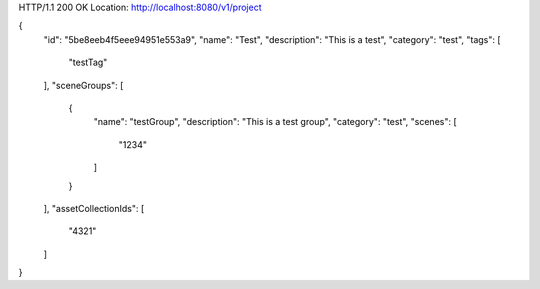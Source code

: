 HTTP/1.1 200 OK
Location: http://localhost:8080/v1/project

{
    "id": "5be8eeb4f5eee94951e553a9",
    "name": "Test",
    "description": "This is a test",
    "category": "test",
    "tags": [
        "testTag"
    ],
    "sceneGroups": [
        {
            "name": "testGroup",
            "description": "This is a test group",
            "category": "test",
            "scenes": [
                "1234"
            ]
        }
    ],
    "assetCollectionIds": [
        "4321"
    ]
}
